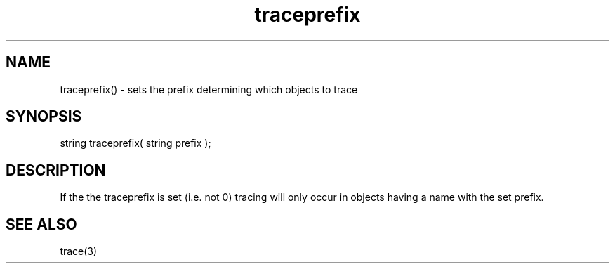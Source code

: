 .\"sets the prefix that determines the objects in which tracing will occur.
.TH traceprefix 3 "5 Sep 1994" MudOS "LPC Library Functions"

.SH NAME
traceprefix() - sets the prefix determining which objects to trace

.SH SYNOPSIS
string traceprefix( string prefix );

.SH DESCRIPTION
If the the traceprefix is set (i.e. not 0) tracing will only occur in objects
having a name with the set prefix.

.SH SEE ALSO
trace(3)
